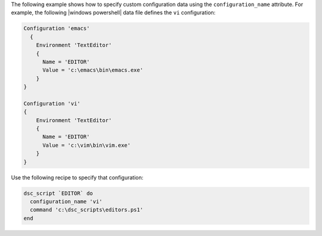 .. This is an included how-to. 

The following example shows how to specify custom configuration data using the ``configuration_name`` attribute. For example, the following |windows powershell| data file defines the ``vi`` configuration:

.. code-block:: javascript

   Configuration 'emacs'  
     {
       Environment 'TextEditor'
       {
         Name = 'EDITOR'
         Value = 'c:\emacs\bin\emacs.exe'
       }
   }
   
   Configuration 'vi'   
   {
       Environment 'TextEditor'
       {
         Name = 'EDITOR'
         Value = 'c:\vim\bin\vim.exe'
       }
   }

Use the following recipe to specify that configuration:

.. code-block:: ruby

   dsc_script `EDITOR` do
     configuration_name 'vi'
     command 'c:\dsc_scripts\editors.ps1'
   end

